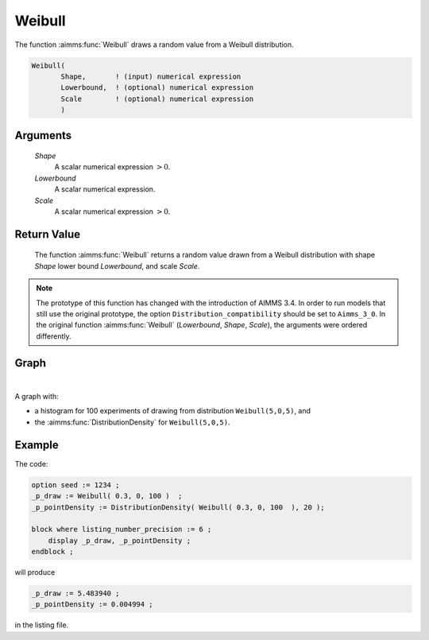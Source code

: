 .. aimms:function:: Weibull(Shape, Lowerbound, Scale)

.. _Weibull:

Weibull
=======

The function :aimms:func:`Weibull` draws a random value from a Weibull
distribution.

.. code-block:: aimms

    Weibull(
           Shape,       ! (input) numerical expression
           Lowerbound,  ! (optional) numerical expression
           Scale        ! (optional) numerical expression
           )

Arguments
---------

    *Shape*
        A scalar numerical expression :math:`> 0`.

    *Lowerbound*
        A scalar numerical expression.

    *Scale*
        A scalar numerical expression :math:`> 0`.

Return Value
------------

    The function :aimms:func:`Weibull` returns a random value drawn from a Weibull
    distribution with shape *Shape* lower bound *Lowerbound*, and scale
    *Scale*.

.. note::

    The prototype of this function has changed with the introduction of
    AIMMS 3.4. In order to run models that still use the original prototype,
    the option ``Distribution_compatibility`` should be set to
    ``Aimms_3_0``. In the original function :aimms:func:`Weibull` (*Lowerbound*,
    *Shape*, *Scale*), the arguments were ordered differently.


Graph
-----------------

.. image:: images/weibull.png
    :align: center

|

A graph with:
 
*   a histogram for 100 experiments of drawing from distribution ``Weibull(5,0,5)``, and

*   the :aimms:func:`DistributionDensity` for ``Weibull(5,0,5)``.

Example
--------

The code:

.. code-block:: aimms

    option seed := 1234 ;
    _p_draw := Weibull( 0.3, 0, 100 )  ;
    _p_pointDensity := DistributionDensity( Weibull( 0.3, 0, 100  ), 20 );

    block where listing_number_precision := 6 ;
        display _p_draw, _p_pointDensity ;
    endblock ;

will produce

.. code-block:: aimms

    _p_draw := 5.483940 ;
    _p_pointDensity := 0.004994 ;

in the listing file.

.. seealso::

    *   The :aimms:func:`Weibull` distribution is discussed in full detail in :doc:`appendices/distributions-statistical-operators-and-histogram-functions/continuous-distributions` of the `Language Reference <https://documentation.aimms.com/language-reference/index.html>`_.
    *   `Weibull Distribution (Wikipedia) <https://en.wikipedia.org/wiki/Weibull_distribution>`_.


